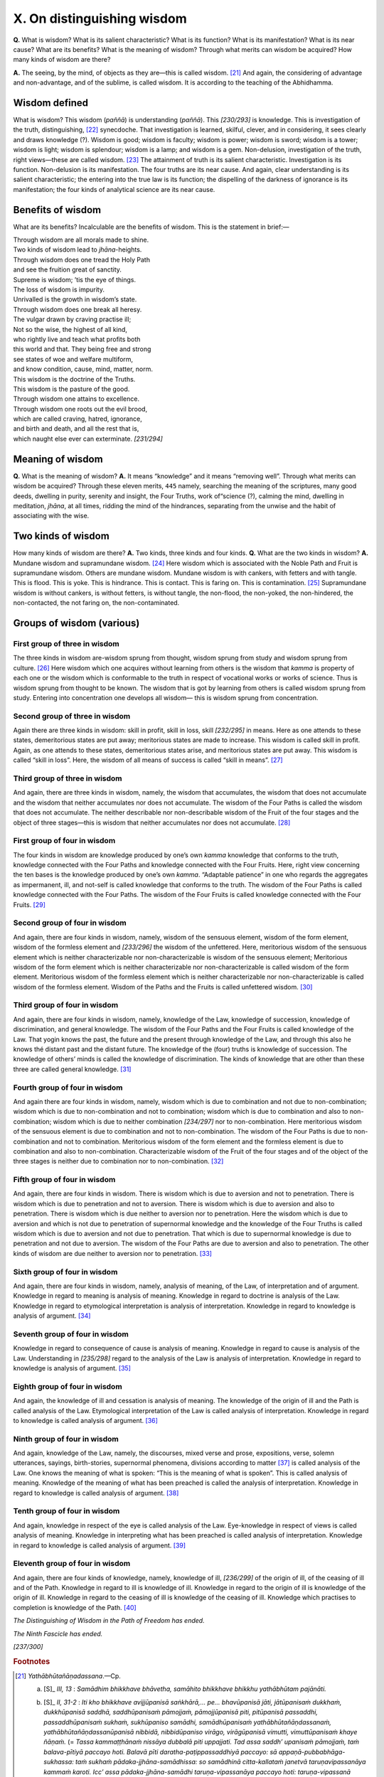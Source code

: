 

.. _X:

X. On distinguishing wisdom
*******************************



**Q.**\  What is wisdom? What is its salient characteristic? What is its function? What is its manifestation? What is its near cause? What are its benefits? What is the meaning of wisdom? Through what merits can wisdom be acquired? How many kinds of wisdom are there?

**A.**\  The seeing, by the mind, of objects as they are—this is called wisdom. [#1]_  And again, the considering of advantage and non-advantage, and of the sublime, is called wisdom. It is according to the teaching of the Abhidhamma.

Wisdom defined
------------------



What is wisdom? This wisdom (*paññā*\ ) is understanding (*paññā*\ ). This *[230/293]*  is knowledge. This is investigation of the truth, distinguishing, [#2]_  synecdoche. That investigation is learned, skilful, clever, and in considering, it sees clearly and draws knowledge (?). Wisdom is good; wisdom is faculty; wisdom is power; wisdom is sword; wisdom is a tower; wisdom is light; wisdom is splendour; wisdom is a lamp; and wisdom is a gem. Non-delusion, investigation of the truth, right views—these are called wisdom. [#3]_  The attainment of truth is its salient characteristic. Investigation is its function. Non-delusion is its manifestation. The four truths are its near cause. And again, clear understanding is its salient characteristic; the entering into the true law is its function; the dispelling of the darkness of ignorance is its manifestation; the four kinds of analytical science are its near cause.

Benefits of wisdom
----------------------



What are its benefits? Incalculable are the benefits of wisdom. This is the statement in brief:—




| Through wisdom are all morals made to shine.
| Two kinds of wisdom lead to *jhāna*\ -heights.
| Through wisdom does one tread the Holy Path
| and see the fruition great of sanctity.
| Supreme is wisdom; ’tis the eye of things.
| The loss of wisdom is impurity.
| Unrivalled is the growth in wisdom’s state.
| Through wisdom does one break all heresy.
| The vulgar drawn by craving practise ill;
| Not so the wise, the highest of all kind,
| who rightly live and teach what profits both
| this world and that. They being free and strong
| see states of woe and welfare multiform,
| and know condition, cause, mind, matter, norm.
| This wisdom is the doctrine of the Truths.
| This wisdom is the pasture of the good.
| Through wisdom one attains to excellence.
| Through wisdom one roots out the evil brood,
| which are called craving, hatred, ignorance,
| and birth and death, and all the rest that is,
| which naught else ever can exterminate. *[231/294]*  


Meaning of wisdom
---------------------



**Q.**\  What is the meaning of wisdom? **A.**\  It means “knowledge” and it means “removing well”. Through what merits can wisdom be acquired? Through these eleven merits,  ``445``  namely, searching the meaning of the scriptures, many good deeds, dwelling in purity, serenity and insight, the Four Truths, work of“science (?), calming the mind, dwelling in meditation, *jhāna*\ , at all times, ridding the mind of the hindrances, separating from the unwise and the habit of associating with the wise.

Two kinds of wisdom
-----------------------



How many kinds of wisdom are there? **A.**\  Two kinds, three kinds and four kinds. **Q.**\  What are the two kinds in wisdom? **A.**\  Mundane wisdom and supramundane wisdom. [#4]_  Here wisdom which is associated with the Noble Path and Fruit is supramundane wisdom. Others are mundane wisdom. Mundane wisdom is with cankers, with fetters and with tangle. This is flood. This is yoke. This is hindrance. This is contact. This is faring on. This is contamination. [#5]_  Supramundane wisdom is without cankers, is without fetters, is without tangle, the non-flood, the non-yoked, the non-hindered, the non-contacted, the not faring on, the non-contaminated.

Groups of wisdom (various)
------------------------------



First group of three in wisdom
^^^^^^^^^^^^^^^^^^^^^^^^^^^^^^^^^^



The three kinds in wisdom are-wisdom sprung from thought, wisdom sprung from study and wisdom sprung from culture. [#6]_  Here wisdom which one acquires without learning from others is the wisdom that *kamma*\  is property of each one or the wisdom which is conformable to the truth in respect of vocational works or works of science. Thus is wisdom sprung from thought to be known. The wisdom that is got by learning from others is called wisdom sprung from study. Entering into concentration one develops all wisdom— this is wisdom sprung from concentration.

Second group of three in wisdom
^^^^^^^^^^^^^^^^^^^^^^^^^^^^^^^^^^^



Again there are three kinds in wisdom: skill in profit, skill in loss, skill *[232/295]*  in means. Here as one attends to these states, demeritorious states are put away; meritorious states are made to increase. This wisdom is called skill in profit. Again, as one attends to these states, demeritorious states arise, and meritorious states are put away. This wisdom is called “skill in loss”. Here, the wisdom of all means of success is called “skill in means”. [#7]_ 

Third group of three in wisdom
^^^^^^^^^^^^^^^^^^^^^^^^^^^^^^^^^^



And again, there are three kinds in wisdom, namely, the wisdom that accumulates, the wisdom that does not accumulate and the wisdom that neither accumulates nor does not accumulate. The wisdom of the Four Paths is called the wisdom that does not accumulate. The neither describable nor non-describable wisdom of the Fruit of the four stages and the object of three stages—this is wisdom that neither accumulates nor does not accumulate. [#8]_ 

First group of four in wisdom
^^^^^^^^^^^^^^^^^^^^^^^^^^^^^^^^^



The four kinds in wisdom are knowledge produced by one’s own *kamma*\  knowledge that conforms to the truth, knowledge connected with the Four Paths and knowledge connected with the Four Fruits. Here, right view concerning the ten bases is the knowledge produced by one’s own *kamma*\ . “Adaptable patience” in one who regards the aggregates as impermanent, ill, and not-self is called knowledge that conforms to the truth. The wisdom of the Four Paths is called knowledge connected with the Four Paths. The wisdom of the Four Fruits is called knowledge connected with the Four Fruits. [#9]_ 

Second group of four in wisdom
^^^^^^^^^^^^^^^^^^^^^^^^^^^^^^^^^^



And again, there are four kinds in wisdom, namely, wisdom of the sensuous element, wisdom of the form element, wisdom of the formless element and *[233/296]*  the wisdom of the unfettered. Here, meritorious wisdom of the sensuous element which is neither characterizable nor non-characterizable is wisdom of the sensuous element; Meritorious wisdom of the form element which is neither characterizable nor non-characterizable is called wisdom of the form element. Meritorious wisdom of the formless element which is neither characterizable nor non-characterizable is called wisdom of the formless element. Wisdom of the Paths and the Fruits is called unfettered wisdom. [#10]_ 

Third group of four in wisdom
^^^^^^^^^^^^^^^^^^^^^^^^^^^^^^^^^



And again, there are four kinds in wisdom, namely, knowledge of the Law, knowledge of succession, knowledge of discrimination, and general knowledge. The wisdom of the Four Paths and the Four Fruits is called knowledge of the Law. That yogin knows the past, the future and the present through knowledge of the Law, and through this also he knows thé distant past and the distant future. The knowledge of the (four) truths is knowledge of succession. The knowledge of others’ minds is called the knowledge of discrimination. The kinds of knowledge that are other than these three are called general knowledge. [#11]_ 

Fourth group of four in wisdom
^^^^^^^^^^^^^^^^^^^^^^^^^^^^^^^^^^



And again there are four kinds in wisdom, namely, wisdom which is due to combination and not due to non-combination; wisdom which is due to non-combination and not to combination; wisdom which is due to combination and also to non-combination; wisdom which is due to neither combination *[234/297]*  nor to non-combination. Here meritorious wisdom of the sensuous element is due to combination and not to non-combination. The wisdom of the Four Paths is due to non-combination and not to combination. Meritorious wisdom of the form element and the formless element is due to combination and also to non-combination. Characterizable wisdom of the Fruit of the four stages and of the object of the three stages is neither due to combination nor to non-combination. [#12]_ 

Fifth group of four in wisdom
^^^^^^^^^^^^^^^^^^^^^^^^^^^^^^^^^



And again, there are four kinds in wisdom. There is wisdom which is due to aversion and not to penetration. There is wisdom which is due to penetration and not to aversion. There is wisdom which is due to aversion and also to penetration. There is wisdom which is due neither to aversion nor to penetration. Here the wisdom which is due to aversion and which is not due to penetration of supernormal knowledge and the knowledge of the Four Truths is called wisdom which is due to aversion and not due to penetration. That which is due to supernormal knowledge is due to penetration and not due to aversion. The wisdom of the Four Paths are due to aversion and also to penetration. The other kinds of wisdom are due neither to aversion nor to penetration. [#13]_ 

Sixth group of four in wisdom
^^^^^^^^^^^^^^^^^^^^^^^^^^^^^^^^^



And again, there are four kinds in wisdom, namely, analysis of meaning, of the Law, of interpretation and of argument. Knowledge in regard to meaning is analysis of meaning. Knowledge in regard to doctrine is analysis of the Law. Knowledge in regard to etymological interpretation is analysis of interpretation. Knowledge in regard to knowledge is analysis of argument. [#14]_ 

Seventh group of four in wisdom
^^^^^^^^^^^^^^^^^^^^^^^^^^^^^^^^^^^



Knowledge in regard to consequence of cause is analysis of meaning. Knowledge in regard to cause is analysis of the Law. Understanding in *[235/298]*  regard to the analysis of the Law is analysis of interpretation. Knowledge in regard to knowledge is analysis of argument. [#15]_ 

Eighth group of four in wisdom
^^^^^^^^^^^^^^^^^^^^^^^^^^^^^^^^^^



And again, the knowledge of ill and cessation is analysis of meaning. The knowledge of the origin of ill and the Path is called analysis of the Law. Etymological interpretation of the Law is called analysis of interpretation. Knowledge in regard to knowledge is called analysis of argument. [#16]_ 

Ninth group of four in wisdom
^^^^^^^^^^^^^^^^^^^^^^^^^^^^^^^^^



And again, knowledge of the Law, namely, the discourses, mixed verse and prose, expositions, verse, solemn utterances, sayings, birth-stories, supernormal phenomena, divisions according to matter [#17]_  is called analysis of the Law. One knows the meaning of what is spoken: “This is the meaning of what is spoken”. This is called analysis of meaning. Knowledge of the meaning of what has been preached is called the analysis of interpretation. Knowledge in regard to knowledge is called analysis of argument. [#18]_ 

Tenth group of four in wisdom
^^^^^^^^^^^^^^^^^^^^^^^^^^^^^^^^^



And again, knowledge in respect of the eye is called analysis of the Law. Eye-knowledge in respect of views is called analysis of meaning. Knowledge in interpreting what has been preached is called analysis of interpretation. Knowledge in regard to knowledge is called analysis of argument. [#19]_ 

Eleventh group of four in wisdom
^^^^^^^^^^^^^^^^^^^^^^^^^^^^^^^^^^^^



And again, there are four kinds of knowledge, namely, knowledge of ill, *[236/299]*  of the origin of ill, of the ceasing of ill and of the Path. Knowledge in regard to ill is knowledge of ill. Knowledge in regard to the origin of ill is knowledge of the origin of ill. Knowledge in regard to the ceasing of ill is knowledge of the ceasing of ill. Knowledge which practises to completion is knowledge of the Path. [#20]_ 

*The Distinguishing of Wisdom in the Path of Freedom has ended.*\ 

*The Ninth Fascicle has ended.*\ 

*[237/300]* 
      

.. rubric:: Footnotes



.. _X.n1:

.. [#1] 
    
    
    
    .. _p229n1:
    
    *Yathābhūtañāṇadassana*\ .—Cp.
    
    
    (a) 
    
         [S]_  *III, 13*\  : *Samādhim bhikkhave bhāvetha, samāhito bhikkhave bhikkhu yathābhūtam pajānāti.*\ 
    
    (b) 
    
         [S]_  *II, 31-2*\  : *Iti kho bhikkhave avijjūpanisā saṅkhārā,... pe... bhavūpanisā jāti, jātūpanisaṁ dukkhaṁ, dukkhūpanisā saddhā, saddhūpanisaṁ pāmojjaṁ, pāmojjūpanisā piti, pitūpanisā passaddhi, passaddhūpanisaṁ sukhaṁ, sukhūpaniso samādhi, samādhūpanisaṁ yathābhūtañāṇdassanaṁ, yathābhūtañāṇdassanūpanisā nibbidā, nibbidūpaniso virāgo, virāgūpanisā vimutti, vimuttūpanisaṁ khaye ñāṇaṁ.*\  (= *Tassa kammaṭṭhānaṁ nissāya dubbalā piti uppajjati. Tad assa saddh’ upanisaṁ pāmojjaṁ, taṁ balava-pītiyā paccayo hoti. Balavā pīti daratha-paṭippassaddhiyā paccayo: sā appaṇā-pubbabhāga-sukhassa: taṁ sukhaṁ pādaka-jjhāna-samādhissa: so samādhinā citta-kallataṁ janetvā taruṇavipassanāya kammaṁ karoti. Icc’ assa pādaka-jjhāna-samādhi taruṇa-vipassanāya paccayo hoti: taruṇa-vipassanā balava-vipassanāya: balava-vipassanā maggassa: maggo phalavimuttiyā: phala-vimutti paccavekkhaṇa-ñāṇassā ti.*\ — [Spk]_  *II, 55-6*\  ).
    
    (c) 
    
         [A]_  *IV, 336*\  : *Satisampajaññe bhikkhave asati satisampajaññavipannassa hatupanisaṁ hoti hirottappaṁ, hirottappe asati hirottappavipannassa hatupaniso hoti indriyasaṁvaro, indriyasaṁvare asati indriyasaṁvaravipannassa hatupanisaṁ hoti silaṁ, site asati silavipannassa hatupaniso hoti sammāsamādhi, sammāsamādhimhi asati sammāsamādhi-vipannassa hatupanisaṁ hoti yathābhūtañāṇadassanaṁ, yathābhūtañāṇadassane asati yathābhūtañāṇadassanavipannassa hatupaniso hoti nibbidāvirāgo, nibbidāvirāge asati nibbidāvirāgavipannassa hatupanisaṁ hoti vimuttiñānadassanaṁ.*\ 
    
    (d) 
    
         [D]_  *II, 313*\  : *Katamo ca bhikkhave sammā-samādhi?*\ 
    
        *Idha bhikkhave bhikkhu vivicc’ eva kāmehi vivicca akusalehi dhammehi savitakkaṁ savicāraṁ vivekajaṁ pīti-sukhaṁ paṭhamajjhānaṁ upasampajja viharati. Vitakka-vicārānaṁ vūpasamā ajjhattaṁ sampasādanaṁ cetaso ekodi-bhāvaṁ avitakkaṁ avicāraṁ samādhijaṁ pīti-sukhaṁ dutiyajjhānaṁ upasampajja viharati. Pītiyā ca virāgā upekhako viharati sato ca sampajāno, sukhañ ca kāyena paṭisaṁvedeti yan taṁ ariyā ācikkhanti: ‘upekhako satimā sukhavihāri ti’ tatiya-jjhānaṁ upasampajja viharati. Sukhassa ca pahānā dukkhassa ca pahānā pubb' eva somanassa-domanassānaṁ atthagamā adukkhaṁ asukhaṁ upekhā-sati-pārisuddhiṁ catutthajjhānaṁ upasampajja viharati. Ayaṁ vuccati bhikkhave sammā-samādhi.*\ 
    
    (e) 
    
         [VisMag]_  *438*\  : *Kān ‘assā lakkhaṇā-rasa-paccupaṭṭhāna-padaṭṭhānāni ti. Ettha pana dhammasabhāvapaṭivedhalakkhaṇā paññā; dhammānaṁ sabhāvapaṭicchādaka-mohandha-kāraviddhaṁsanarasā; asammohapaccupaṭṭhānā; samāhito yathābhūaṁ jānāti passati ti vacanato pana samādhi tassā padaṭṭhānaṁ.*\ 
    
    
    
    From the foregoing it will be seen that without *samādhi*\  (= four or any one of the *jhānas*\ ) no development of *paññā*\  is possible. And it will be noted that this treatise as well as the  [VisMag]_  , beginning with *sila*\  and by way of *samādhi*\  (*jhāna*\ ), come to *paññā*\  in keeping with the teaching of the seven purifications (*Satta Visuddhi—*\  [M]_  *I, 149-50*\  ) and of the three trainings (of higher virtue, higher thought and higher wisdom,—*adhisīla-sikkhā, adhicitta-sikkhā, adhipaññā-sikkhā*\ — [D]_  *III, 219*\  ).


.. _X.n2:

.. [#2] 
    
    Lit. Excellent characteristic.


.. _X.n3:

.. [#3] 
    
    Cp.  [Dhs]_  *11, para. 16*\  : *Yā tasmiṁ samaye paññā pajānanā vicayo pavicayo dhammavicayo sallakkhaṇā upalakkhaṇā paccupalakkhaṇā paṇḍiccaṁ kosallaṁ nepuññaṁ vebhavyā cintā upaparikkhā bhūrī medhā pariṇāyikā vipassanā sampajaññaṁ patodo paññā paññindriyaṁ paññābalaṁ paññāsatthaṁ paññāpāsādo paññā-āloko paññā-obhāso paññāpajjoto paññā-ratanaṁ amoho dhammavicayo sammādiṭṭhi—idaṁ tasmiṁ samaye paññindriyaṁ hoti.*\ 


.. _X.n4:

.. [#4] 
    
    *Lokiya-, lokuttara-paññā.*\ 


.. _X.n5:

.. [#5] 
    
    Cp.  [Dhs]_  *125 para. 584*\  : *Lokiyaṁ sāsavaṁ saṁyojaniyaṁ ganthaniyaṁ oghaniyaṁ, yoganiyaṁ, nivaraṇiyaṁ parāmaṭṭhaṁ upādāniyaṁ saṅkilesikaṁ.*\ 


.. _X.n6:

.. [#6] 
    
     [D]_  *III, 219*\  : *Cintā-mayā paññā, suta-mayā paññā, bhāvanā-mayā paññā*\  (=*cintāmay’ ādisu ayaṁ vitthāro. Tattha katamā cintāmayā paññā? Yoga-vihitesu vā kamm’ āyatanesu yoga-vihitesu vā sipp’āyatanesu yoga-vihitesu vā vijjāyatanesu kamma-ssakataṁ vā saccānulomikaṁ vā rūpaṁ aniccan ti vā ...pc... viññāriaṁ aniccan ti vā yaṁ evarūpaṁ anulomikaṁ khantiṁ diṭṭhiṁ ruciṁ muniṁ pekkhaṁ dhamma-nijjhāna-khantiṁ parato asutvā paṭilabhati, ayaṁ vuccati cintāmayā paññā. Yoga-vihitesu vā kamm’ āyatanesu ...pe... dhamma-nijjhāna-khantiṁ parato sutvā paṭilabhati, ayaṁ vuccati sutamayā paññā. Tattha katamā bhāvanāmayā paññā? Sabbā pi sammāpannassa pāññā bhāvanāmayā paññā.*\ — [Sv]_  *III, 1002*\  ).


.. _X.n7:

.. [#7] 
    
     [D]_  *III, 220*\  : *Tiṇi kosallāni-Āya-kosallaṁ, apāya-kosallaṁ, upāya-kosallaṁ*\  (=*Kosallesu āyo ti vaḍḍhi, apāyo ti avaḍḍhi. Tassa tassa kāraṇaṁ upāyo. Tesaṁ pajānanaṁ kosallaṁ. Vitthāro pana Vibhange (325-6) vutto yeva. Vuttaṁ h’ etaṁ: Tattha katamaṁ āya-kossallaṁ? Ime dhamme manasikaroto anuppannā c’ eva akusalā dhammā na uppajjanti, uppannā ca akusalā dhammā nirujjhanti. Ime vā pana me dhamme manasikaroto anup-pannā c’ eva kusalā dhammā uppajjanti, uppannā ca kusalā dhammā bhiyyo-bhāvāya vepullāya bhāvanāya pāripūriyā saṁvattanti. Yā tattha paññā pajānanā sammā-diṭṭhi idaṁ vuccati āya-kosallaṁ. Tattha katamaṁ apāya-kosallaṁ? Ime me dhamme manasi-karoto anuppannā c’ eva akusalā dhammā uppajjanti, uppannā ca kusalā dhammā nirujjhanti. Ime vā pana me dhamme manasikaroto anuppannā c’ eva kusalā dhammā n’uppajjanti, uppannā ca akusalā dhammā bhiyyo-bhāvāya vepullāya bhāvanāya pāripūriyā saṁvattanti. Yā tattha paññā pajānanā sammā-diṭṭhi, idaṁ vuccati apāya-kosallaṁ. Sabbā pi tatr’ upāyā paññā upāya-kosallan ti. Idaṁ pana accāyika-kicce vā bhaye vā uppanne tassa tassa tikicchan’ atthaṁ thān’ uppattiyā kāraṇa-jānana-vasen’ eva veditabbaṁ.*\ — [Sv]_ *III 1005*\  ).


.. _X.n8:

.. [#8] 
    
    Cp.  [Vbh]_  *326*\  : *Tisu bhūmīsu kusale paññā ācayagāmini paññā. Catūsu bhūmisu paññā apacayagāmini paññā. Tisu bhūmīsu kiriyāvyākate paññā neva ācayagāmini na apacayagāmini paññā.*\ 


.. _X.n9:

.. [#9] 
    
    Cp.  [Vbh]_  *328*\  : *Tattha katamaṁ kammassakataṁ ñāṇaṁ? Atthi dinnaṁ atthi yiṭṭhaṁ, atthi hutaṁ, atthi sukaṭadukkaṭānaṁ kammānaṁ phalavipāko, atthi ayaṁ loko, atthi paraloko, atthi mātā, atthi pitā, atthi sattā opapātikā, atthi loke samaṇabrāhmaṇā sammaggatā sammāpaṭipannā ye imaṁ ca lokaṁ parañ ca lokaṁ sayaṁ abhiññā sacchikatvā pavedentīti: yā evarūpā paññā pajānanā …pe... amoho dhammavicayo sammādiṭṭhi: idaṁ vuccati kammassakataṁ ñāṇaṁ. Thapetvā saccānulomikaṁ ñāṇaṁ sabbā pi sāsavā kusalā paññā kammassakataṁ ñāṇaṁ.*\ 
    
    *Tattha katamaṁ saccānulomikaṁ ñāṇaṁ? Rūpaṁ aniccan ti vā vedanā aniccā ti vā saññā aniccā ti vā saṇkhārā aniccā ti vā viññāṇaṁ aniccan ti vā yā evarūpā anulomikā khanti diṭṭhi ruci muti pekkhā dhammanijjhānakhanti: idaṁ vuccati saccānulomikaṁ ñāṇaṁ.*\ 
    
    
    
    
    | *Catūsu maggesu paññā maggasamaṁgissa ñāṇaṁ.ṁ*\ 
    | *Catūsu phalesu paññā phalasamagissa ñāṇaṁ.*\ 
    
    
    *Maggasamaṁgissa ñāṇaṁ dukkhe p’ etaṁ ñāṇaṁ...dukkhanirodhagāminiyā paṭipadāya p’ etaṁ ñāṇaṁ*\ 


.. _X.n10:

.. [#10] 
    
     [Vbh]_  *329*\  : *Kāmāvacarakusalāvyākate paññā kāmāvacarā paññā. Rūpāvacarakusalā- vyākate paññā rūpāvacarā paññā. Arūpāvacarakusalāvyākate paññā arūpāvacarā paññā. Catūsu maggesu ca catūsu phalesu paññā apariyāpannā paññā.*\ 


.. _X.n11:

.. [#11] 
    
     [D]_  *III, 226*\  : *Cattāri ñāṇāni. Dhamme ñāṇāṁ, anvaye ñāṇāṁ, paricce ñāṇāṁ sammuti-ñāṇāṁ.*\  (= *Dhamme-ñāṇāṁ ti eka-paṭivedha-vasena catu-sacca-dhamme ñāṇāṁ. Catusacc’ abbhantare nirodha-dhamme ñāṇañ ca. Yath’ āha: “Tattha katamaṁ dhamme ñāṇāṁ? Catusu maggesu, catusu phalesu ñāṇāṁ’’. Anvaye-ñāṇan ti cattāri saccāni paccavekkhato disvā yathā idāni, evaṁ atīte pi anāgate pi: Ime va pañcakkhandhā dukkha-saccaṁ, ayam eva tanhā-samudaya-saccaṁ, ayam eva nirodho nirodha-saccaṁ, ayam eva maggo magga-saccan ti, evaṁ tassa ñāṇassa anugatiyaṁ ñāṇaṁ. Ten’ āha: “So iminā dhammena ñāṇana diṭṭhena pattena viditena pariyogāḷhena atītānāgatena yaṁ neti“ ti. Paricce-ñāṇan ti paresaṁ citta-paricchede ñāṇaṁ. Yath’ āha: “Tattha katamaṁ paricce-ñāṇaṁ? Idha bhikkhu para-sattānaṁ para-puggalānaṁ cetasā ceto-paricca pajānāti” ti vitthāretabbaṁ. Thapetvā pana imāni tīṇi ñāṇāni avasesaṁ sammuti-ñāṇaṁ nāma. Yathāha: “Tattha katamaṁ sammuti-ñāṇaṁ? Thapetvā dhamme-ñāṇaṁ, thapetvā anvaye’ ñāṇaṁ, thapetvā paricce- ñāṇaṁ avasesaṁ sammuti-ñāṇan ti.*\  — [Sv]_  *III, 1019-20*\  ).


.. _X.n12:

.. [#12] 
    
     [Vbh]_  *330*\  : *Tattha katamā paññā ācayāya no apacayāya? Kāmāvacarakusale paññā ācayāya no apacayāya. Catūsu maggesu paññā apacayāya no ācayāya. Rūpāvacara- arūpāvacarakusale paññā ācayāya ceva apacayāya ca. Avasesā paññā neva ācayāya no apacayāya.*\ 


.. _X.n13:

.. [#13] 
    
     [Vbh]_  *330*\  : *Tattha katamā paññā nibbidāya no paṭivedhāya? Yāya paññāya kāmesu vītarāgo hoti, na ca abhiññāyo paṭivijjhati na ca saccāni: ayaṁ vuccati paññā nibbidāya no paṭivedhāya. Sveva paññāya kāmesu vītarāgo samāno abhiññāyo paṭivijjhati, na ca saccāni: ayaṁ vuccati paññā paṭivedhāya no nibbidāya. Catūsu maggesu paññā nibbidāya ceva paṭivedhāya ca. Avasesā paññā neva nibbidāya no paṭivedhāya.*\ 


.. _X.n14:

.. [#14] 
    
     [Vbh]_  *293, 331*\  : *Tattha katamā catasso paṭisambhidā? Atthapaṭisambhidā dhammapaṭisambhidā niruttipaṭisambhidā paṭibhānapaṭisambhidā. Atthe ñāṇaṁ atthapaṭisambhidā. Dhamme ñāṇaṁ dhammapaṭisambhidā. Tatra dhammaniruttābhilāpe ñāṇaṁ niruttipaṭisambhidā. Nāṇesu ñāṇaṁ paṭibhāṇapaṭisambhidā. Imā catasso paṭisambhidā.*\ 


.. _X.n15:

.. [#15] 
    
     [Vbh]_  *293*\  : *Hetumhi ñāṇaṁ dhammapaṭisambhidā. Hetuphale ñāṇaṁ atthapaṭisambhidā. Tatra dhammaniruttābhilāpe ñāṇaṁ niruttipaṭisambhidā. Ñāṇesu ñāṇaṁ paṭibhāṇapaṭisambhidā.*\ 


.. _X.n16:

.. [#16] 
    
     [Vbh]_  *293*\  : *Dukkhe ñāṇaṁ atthapaṭisambhidā. Dukkhasamudayeñāṇaṁ dhammapaṭisambhidā. Dukkhanirodhe ñāṇaṁ atthapaṭisambhidā. Dukkhanirodhagāminiyā paṭipadāya ñāṇaṁ dhammapaṭisambhidā. Tatra dhammaniruttābhilāpe ñāṇaṁ niruttipaṭisambhidā. Ñāṇesu ñāṇaṁ paṭibhāṇapaṭisambhidā.*\ 


.. _X.n17:

.. [#17] 
    
    ∗ *Sutta, geyya, veyyākaraṇa, gāthā, udāna, itivuttaka, jātakā, abbhutadhamma vepulla (vedalla)*\  —transliteration.


.. _X.n18:

.. [#18] 
    
     [Vbh]_  *294*\  : *Idha bhikkhu dhammaṁ jānāti suttaṁ geyyaṁ veyyākaraṇaṁ gāthaṁ udānaṁ itivuttakaṁ jātakaṁ abbhutadhammaṁ vedallaṁ: ayaṁ vuccati dhammapaṭisambhidā. So tassa tass' eya bhāsitassa atthaṁ jānāti: ayaṁ imassa bhāsitassa attho, ayaṁ imassa bhāsitassa attho ti: ayaṁ vuccati atthapatisambhidā. Tatra dhammaniruttābhilāpe ñāṇaṁ niruttipaṭisambhidā. Ñāṇesu ñāṇaṁ paṭibhāṇapaṭisambhidā.*\ 


.. _X.n19:

.. [#19] 
    
     [Vbh]_  *296*\  : *Yasmiṁ samaye akusalaṁ cittaṁ uppannaṁ hoti somanassasahagataṁ diṭṭhigatasampayuttaṁ, rūpārammaṇaṁ vā ...pe... dhammārammaṇaṁ vā yaṁ yaṁ vā pan’ ārabbha, tasmiṁ samaye phasso hoti ...pe ... avikkhepo hoti: ime dhammā akusalā. Imesu dhammesu ñāṇaṁ dhammapaṭisambhidā. Tesaṁ vipāke ñāṇaṁ atthapaṭisambhidā. Yāya niruttiyā tesaṁ dhammānaṁ paññatti hoti, tatra dhammaniruttābhilāpe ñāṇaṁ nirutti paṭisambhidā. Yena ñāṇena tāni ñāṇāni jānāti: imāni ñāṇāni idam atthajotakānīti, ñāṇesu ñāṇaṁ paṭibhāṇa paṭisambhidā.*\ 


.. _X.n20:

.. [#20] 
    
     [D]_  *III, 227*\  : *Dukkhe ñāṇaṁ, samudaye ñāṇaṁ, nirodhe ñāṇaṁ, magge ñāṇaṁ.*\ 
